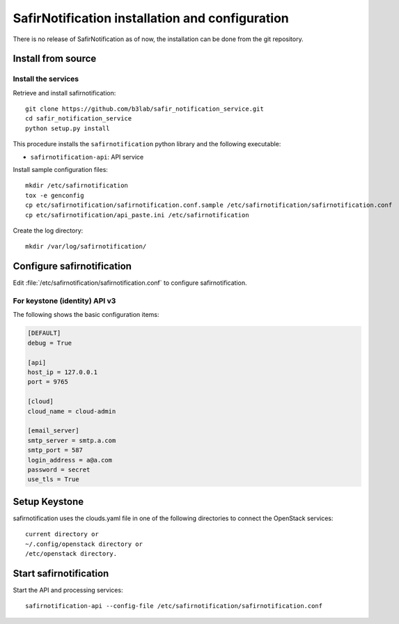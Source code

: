 ################################################
SafirNotification installation and configuration
################################################

There is no release of SafirNotification as of now, the installation can be done from the git repository.

Install from source
===================

Install the services
--------------------

Retrieve and install safirnotification::

    git clone https://github.com/b3lab/safir_notification_service.git
    cd safir_notification_service
    python setup.py install

This procedure installs the ``safirnotification`` python library and the
following executable:

* ``safirnotification-api``: API service

Install sample configuration files::

    mkdir /etc/safirnotification
    tox -e genconfig
    cp etc/safirnotification/safirnotification.conf.sample /etc/safirnotification/safirnotification.conf
    cp etc/safirnotification/api_paste.ini /etc/safirnotification

Create the log directory::

    mkdir /var/log/safirnotification/


Configure safirnotification
===========================

Edit :file:`/etc/safirnotification/safirnotification.conf` to configure safirnotification.

For keystone (identity) API v3
------------------------------

The following shows the basic configuration items:

.. code-block:: ini

    [DEFAULT]
    debug = True

    [api]
    host_ip = 127.0.0.1
    port = 9765

    [cloud]
    cloud_name = cloud-admin

    [email_server]
    smtp_server = smtp.a.com
    smtp_port = 587
    login_address = a@a.com
    password = secret
    use_tls = True

Setup Keystone
==============

safirnotification uses the clouds.yaml file in one of the following directories to connect
the OpenStack services::

    current directory or
    ~/.config/openstack directory or
    /etc/openstack directory.


Start safirnotification
=======================

Start the API and processing services::

    safirnotification-api --config-file /etc/safirnotification/safirnotification.conf

